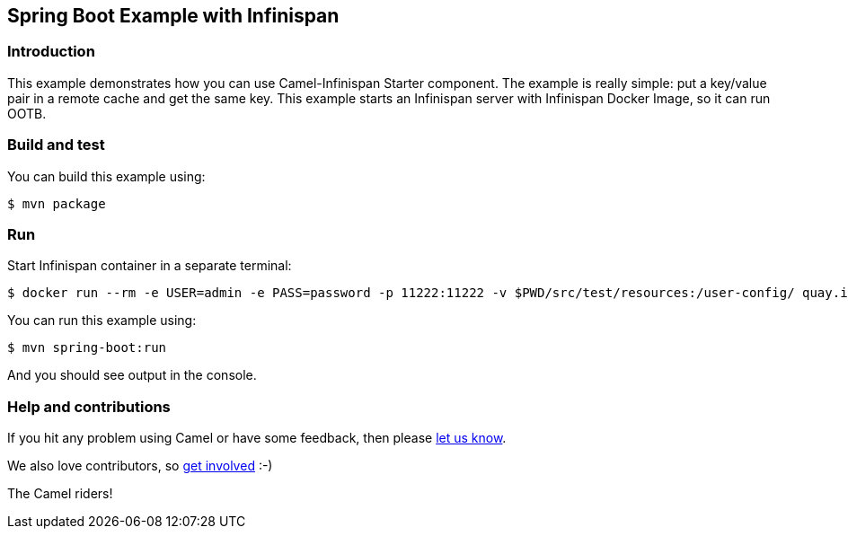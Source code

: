 == Spring Boot Example with Infinispan

=== Introduction

This example demonstrates how you can use Camel-Infinispan Starter component. The example is really simple: put a key/value pair in a remote cache and get the same key.
This example starts an Infinispan server with Infinispan Docker Image, so it can run OOTB.

=== Build and test

You can build this example using:

    $ mvn package

=== Run

Start Infinispan container in a separate terminal:

    $ docker run --rm -e USER=admin -e PASS=password -p 11222:11222 -v $PWD/src/test/resources:/user-config/ quay.io/infinispan/server:15.0.5.Final -c /user-config/infinispan.xml

You can run this example using:

    $ mvn spring-boot:run

And you should see output in the console.

=== Help and contributions

If you hit any problem using Camel or have some feedback, then please
https://camel.apache.org/community/support/[let us know].

We also love contributors, so
https://camel.apache.org/community/contributing/[get involved] :-)

The Camel riders!
